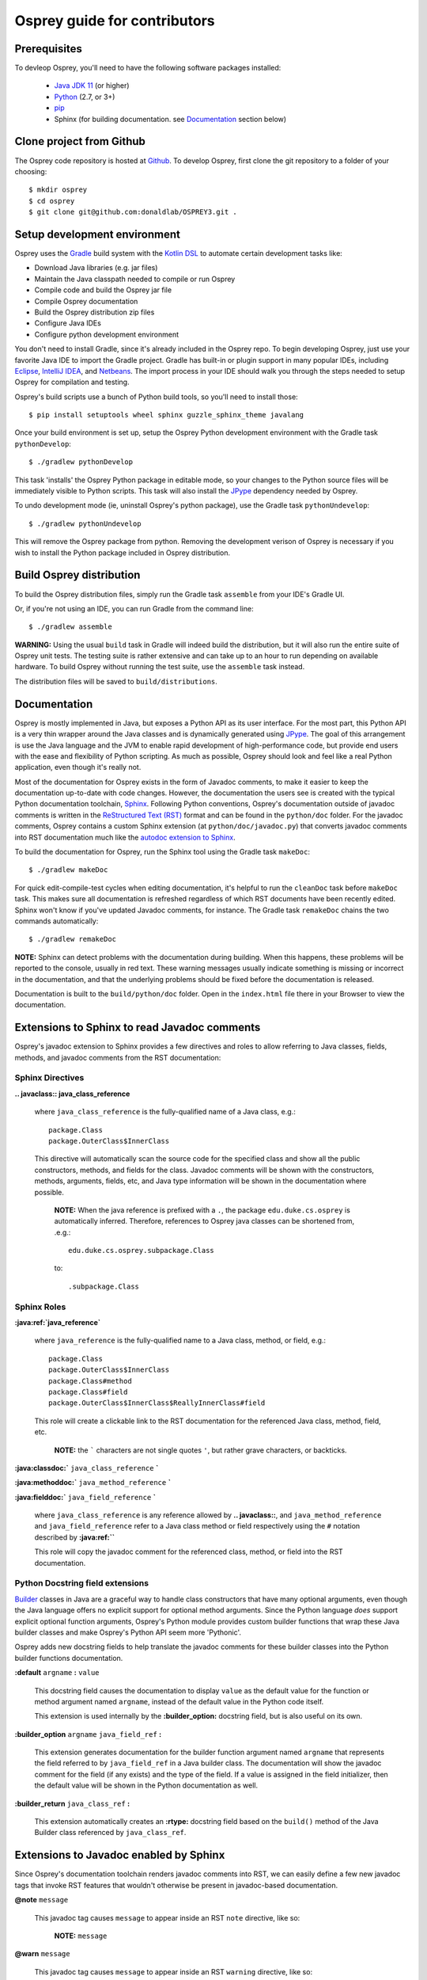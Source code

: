 
Osprey guide for contributors
=============================

Prerequisites
~~~~~~~~~~~~~

To devleop Osprey, you'll need to have the following software packages installed:

 * `Java JDK 11`_ (or higher)
 * `Python`_ (2.7, or 3+)
 * `pip`_
 * Sphinx (for building documentation. see `Documentation`_ section below)

.. _Java JDK 11: https://adoptopenjdk.net/
.. _Python: https://www.python.org/downloads/
.. _pip: https://pip.pypa.io/en/stable/


Clone project from Github
~~~~~~~~~~~~~~~~~~~~~~~~~

The Osprey code repository is hosted at `Github`_.
To develop Osprey, first clone the git repository to a folder of your choosing::

	$ mkdir osprey
	$ cd osprey
	$ git clone git@github.com:donaldlab/OSPREY3.git .

.. _Github: https://github.com/donaldlab/OSPREY_refactor


Setup development environment
~~~~~~~~~~~~~~~~~~~~~~~~~~~~~

Osprey uses the `Gradle`_ build system with the `Kotlin DSL`_ to automate certain development tasks like:

* Download Java libraries (e.g. jar files)
* Maintain the Java classpath needed to compile or run Osprey
* Compile code and build the Osprey jar file
* Compile Osprey documentation
* Build the Osprey distribution zip files
* Configure Java IDEs
* Configure python development environment

.. _Gradle: https://gradle.org/
.. _Kotlin DSL: https://blog.gradle.org/kotlin-meets-gradle

You don't need to install Gradle, since it's already included in the Osprey repo.
To begin developing Osprey, just use your favorite Java IDE to import the Gradle project.
Gradle has built-in or plugin support in many popular IDEs, including `Eclipse`_, `IntelliJ IDEA`_,
and `Netbeans`_. The import process in your IDE should walk you through the steps needed
to setup Osprey for compilation and testing.

.. _Eclipse: https://www.eclipse.org/
.. _IntelliJ IDEA: https://www.jetbrains.com/idea/
.. _Netbeans: https://netbeans.org/

Osprey's build scripts use a bunch of Python build tools, so you'll need to install those::

    $ pip install setuptools wheel sphinx guzzle_sphinx_theme javalang


Once your build environment is set up, setup the Osprey Python development environment with the
Gradle task ``pythonDevelop``::

	$ ./gradlew pythonDevelop

This task 'installs' the Osprey Python package in editable mode, so your changes to the Python source files will
be immediately visible to Python scripts. This task will also install the `JPype`_ dependency
needed by Osprey.

To undo development mode (ie, uninstall Osprey's python package), use the Gradle task
``pythonUndevelop``::

	$ ./gradlew pythonUndevelop

This will remove the Osprey package from python. Removing the development verison of Osprey
is necessary if you wish to install the Python package included in Osprey distribution.


Build Osprey distribution
~~~~~~~~~~~~~~~~~~~~~~~~~

To build the Osprey distribution files, simply run the Gradle task ``assemble`` from your
IDE's Gradle UI.

Or, if you're not using an IDE, you can run Gradle from the command line::

	$ ./gradlew assemble

**WARNING:** Using the usual ``build`` task in Gradle will indeed build the distribution,
but it will also run the entire suite of Osprey unit tests. The testing suite is rather
extensive and can take up to an hour to run depending on available hardware. To build Osprey
without running the test suite, use the ``assemble`` task instead.

The distribution files will be saved to ``build/distributions``.


Documentation
~~~~~~~~~~~~~

Osprey is mostly implemented in Java, but exposes a Python API as its user interface.
For the most part, this Python API is a very thin wrapper around the Java classes and is
dynamically generated using `JPype`_. The goal of this arrangement is use the Java language
and the JVM to enable rapid development of high-performance code, but provide end users with
the ease and flexibility of Python scripting. As much as possible, Osprey should look and
feel like a real Python application, even though it's really not.

.. _JPype: http://jpype.readthedocs.io/en/latest/

Most of the documentation for Osprey exists in the form of Javadoc comments, to make it easier
to keep the documentation up-to-date with code changes. However, the documentation the users see
is created with the typical Python documentation toolchain, `Sphinx`_. Following Python conventions,
Osprey's documentation outside of javadoc comments is written in the `ReStructured Text (RST)`_
format and can be found in the ``python/doc`` folder. For the javadoc comments, Osprey contains
a custom Sphinx extension (at ``python/doc/javadoc.py``) that converts javadoc comments into RST
documentation much like the `autodoc extension to Sphinx`_.

.. _Sphinx: http://www.sphinx-doc.org
.. _ReStructured Text (RST): https://en.wikipedia.org/wiki/ReStructuredText
.. _autodoc extension to Sphinx: http://www.sphinx-doc.org/en/stable/ext/autodoc.html

To build the documentation for Osprey, run the Sphinx tool using the Gradle task ``makeDoc``::

	$ ./gradlew makeDoc

For quick edit-compile-test cycles when editing documentation, it's helpful
to run the ``cleanDoc`` task before ``makeDoc`` task. This makes sure all documentation
is refreshed regardless of which RST documents have been recently edited. Sphinx won't know if
you've updated Javadoc comments, for instance. The Gradle task ``remakeDoc`` chains the two
commands automatically::

    $ ./gradlew remakeDoc

**NOTE:** Sphinx can detect problems with the documentation during building.
When this happens, these problems will be reported to the console, usually in red text.
These warning messages usually indicate something is missing or incorrect
in the documentation, and that the underlying problems should be fixed before
the documentation is released.

Documentation is built to the ``build/python/doc`` folder. Open in the ``index.html``
file there in your Browser to view the documentation.


Extensions to Sphinx to read Javadoc comments
~~~~~~~~~~~~~~~~~~~~~~~~~~~~~~~~~~~~~~~~~~~~~

Osprey's javadoc extension to Sphinx provides a few directives and roles to allow referring to
Java classes, fields, methods, and javadoc comments from the RST documentation:


Sphinx Directives
-----------------


**.. javaclass:: java_class_reference**
    
    where ``java_class_reference`` is the fully-qualified name of a Java class, e.g.::
    
    	package.Class
    	package.OuterClass$InnerClass
    
    This directive will automatically scan the source code for the specified class
    and show all the public constructors, methods, and fields for the class. Javadoc
    comments will be shown with the constructors, methods, arguments, fields, etc,
    and Java type information will be shown in the documentation where possible.
    
        **NOTE:** When the java reference is prefixed with a ``.``, the package
        ``edu.duke.cs.osprey`` is automatically inferred. Therefore, references
        to Osprey java classes can be shortened from, .e.g.::
        	
        	edu.duke.cs.osprey.subpackage.Class
        	
        to::
        
        	.subpackage.Class


Sphinx Roles
------------

**:java:ref:`java_reference`**
    
    where ``java_reference`` is the fully-qualified name to a Java class, method, or field, e.g.::
    
    	package.Class
    	package.OuterClass$InnerClass
    	package.Class#method
    	package.Class#field
    	package.OuterClass$InnerClass$ReallyInnerClass#field
    
    This role will create a clickable link to the RST documentation for the referenced Java class,
    method, field, etc.
    
        **NOTE:** the ````` characters are not single quotes ``'``, but rather grave
        characters, or backticks.
    

**:java:classdoc:`** ``java_class_reference`` **`**

**:java:methoddoc:`** ``java_method_reference`` **`**

**:java:fielddoc:`** ``java_field_reference`` **`**
    
    where ``java_class_reference`` is any reference allowed by **.. javaclass::**, and
    ``java_method_reference`` and ``java_field_reference`` refer to a Java class method or
    field respectively using the ``#`` notation described by **:java:ref:``**
    
    This role will copy the javadoc comment for the referenced class, method, or field
    into the RST documentation.
	
	
Python Docstring field extensions
---------------------------------

`Builder`_ classes in Java are a graceful way to handle class constructors that have
many optional arguments, even though the Java language offers no explicit support for
optional method arguments. Since the Python language *does* support explicit optional
function arguments, Osprey's Python module provides custom builder functions that wrap
these Java builder classes and make Osprey's Python API seem more 'Pythonic'.

.. _Builder: https://en.wikipedia.org/wiki/Builder_pattern#Java

Osprey adds new docstring fields to help translate the javadoc comments for these builder
classes into the Python builder functions documentation.

**:default** ``argname`` **:** ``value``

	This docstring field causes the documentation to display ``value`` as the default value for
	the function or method argument named ``argname``, instead of the default value in the
	Python code itself.
	
	This extension is used internally by the **:builder_option:** docstring field,
	but is also useful on its own.
	
**:builder_option** ``argname`` ``java_field_ref`` **:**

	This extension generates documentation for the builder function argument named ``argname``
	that represents the field referred to by ``java_field_ref`` in a Java builder class.
	The documentation will show the javadoc comment for the field (if any exists) and the type
	of the field. If a value is assigned in the field initializer, then the default value
	will be shown in the Python documentation as well.


**:builder_return** ``java_class_ref`` **:**

	This extension automatically creates an **:rtype:** docstring field based on
	the ``build()`` method of the Java Builder class referenced by ``java_class_ref``.
	

Extensions to Javadoc enabled by Sphinx
~~~~~~~~~~~~~~~~~~~~~~~~~~~~~~~~~~~~~~~

Since Osprey's documentation toolchain renders javadoc comments into RST, we can easily
define a few new javadoc tags that invoke RST features that wouldn't otherwise be present
in javadoc-based documentation.

**@note** ``message``
    
    This javadoc tag causes ``message`` to appear inside an RST ``note`` directive, like so:
    
        **NOTE:** ``message``
	
**@warn** ``message``
    
    This javadoc tag causes ``message`` to appear inside an RST ``warning`` directive, like so:
    
        **WARNING:** ``message``
	
**@cite** ``KEY`` ``citation``

	This javadoc tag renders a citation using ``KEY`` as a unique key, like so: [KEY]_
	
	.. [KEY] ``citation``
	

